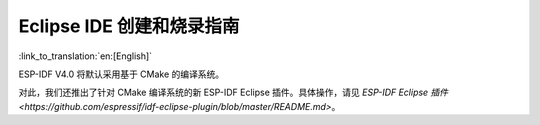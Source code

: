 ****************************************
Eclipse IDE 创建和烧录指南
****************************************

:link_to_translation:`en:[English]`

ESP-IDF V4.0 将默认采用基于 CMake 的编译系统。

对此，我们还推出了针对 CMake 编译系统的新 ESP-IDF Eclipse 插件。具体操作，请见 `ESP-IDF Eclipse 插件 <https://github.com/espressif/idf-eclipse-plugin/blob/master/README.md>`。

.. only:: esp32

    如您仍需要对传统 GNU Make 编译系统的 Eclipse 支持，请前往 :doc:`传统 GNU Make 编译系统入门指南 </get-started-legacy/index>`，查看 :doc:`使用 Eclipse IDE 进行编译与烧录 </get-started-legacy/eclipse-setup>` 章节。
